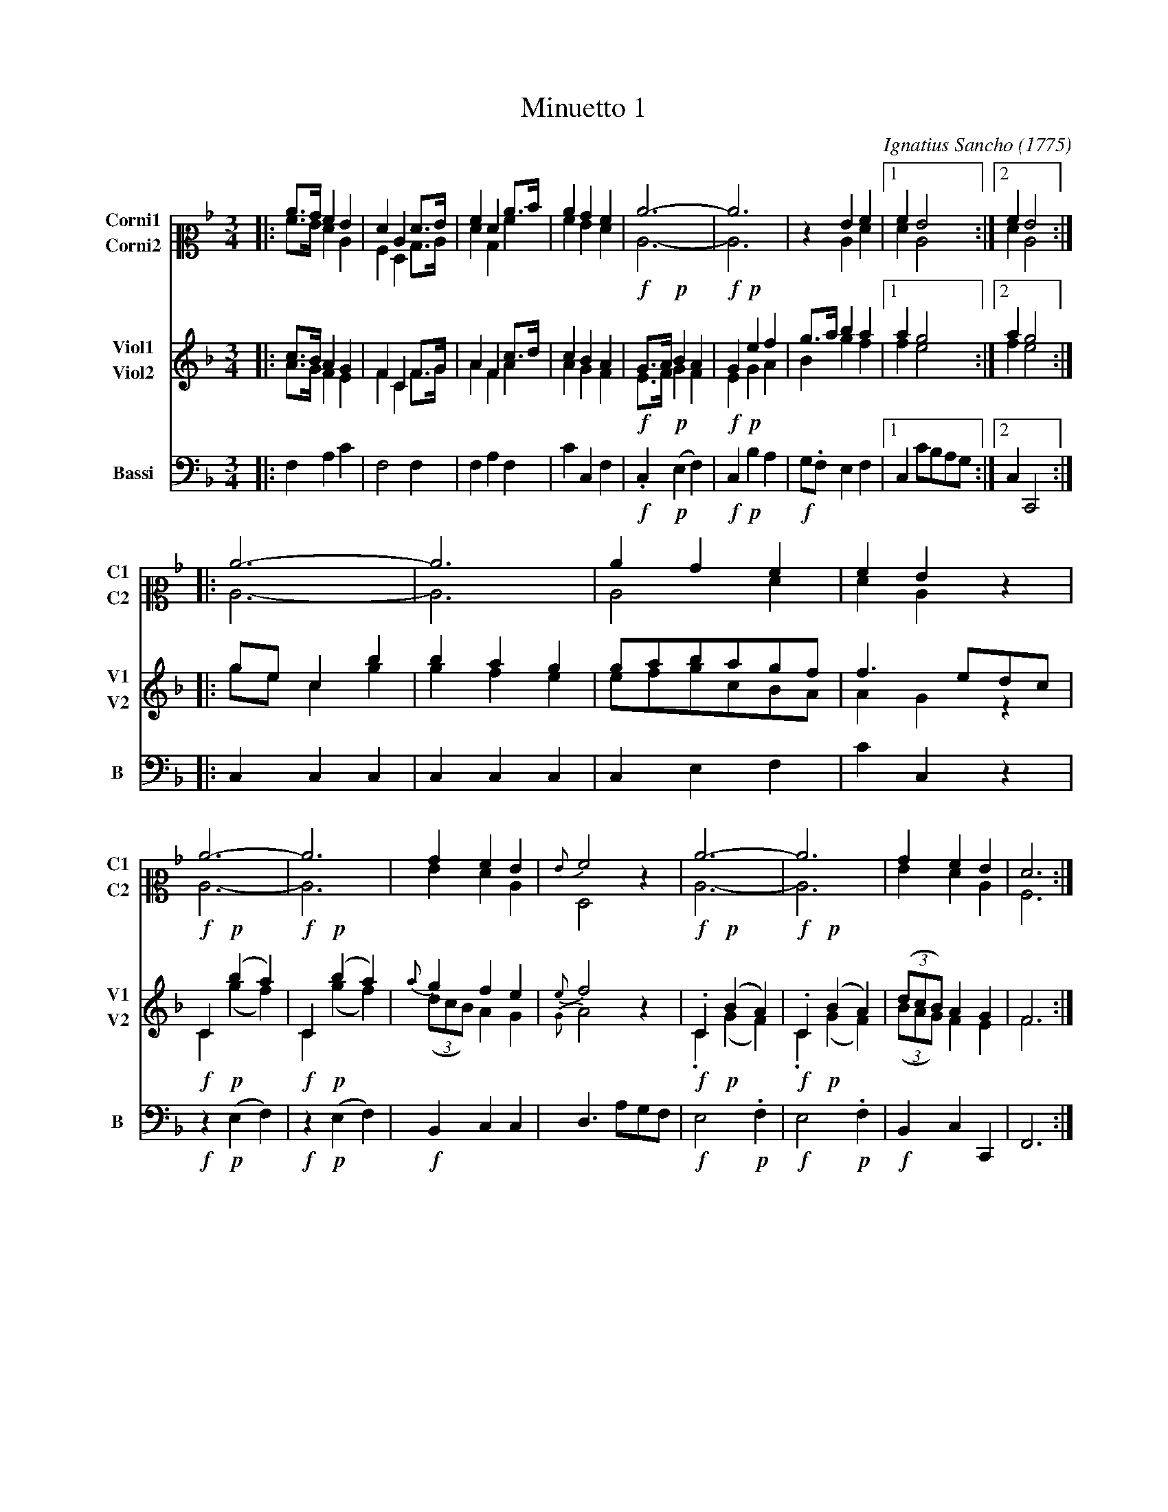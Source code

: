 X: 031
T: Minuetto 1
C: Ignatius Sancho (1775)
B: "Minuets Cotillons & Country Dances", 1775 p.3 #1
S: https://www.bl.uk/collection-items/minuets-cotillons-and-country-dances-by-ignatius-sancho#
N: For ABC version 2, which handles multiple voices on a staff.
N: The booklet's Corni parts have a C-clef on the 2nd line (middle=E).
N: Change che clef= and middle= fields to get your preferred clef notation.
R: minuet
Z: 2020 John Chambers <jc:trillian.mit.edu>
M: 3/4
L: 1/8
K: F
V: 1 nm=Corni1 snm=C1 clef=alto   middle=E staves=2
V: 2 nm=Corni2 snm=C2 clef=alto   middle=E
V: 3 nm=Viol1  snm=V1 clef=treble middle=B staves=2
V: 4 nm=Viol2  snm=V2 clef=treble middle=B
V: 5 nm=Bassi  snm=B  clef=bass   middle=d
%%score (1 2) (3 4) 5
% - - - - - - - - - -
[V:1] |: c>B A2 G2 | F2 C2 F>G | A2 F2 c>d | c2 B2 A2 | c6- | c6 | z2 G2 A2 |1 A2 G4 :|2 A2 G4 :|
[V:2] |: A>G F2 C2 | A,2 F,2 B,>C | F2 B,2 A2 | A2 G2 F2 | C6- | C6 | z2 C2 F2 |1 F2 C4 :|2 F2 C4 :|
[V:3] |: c>B A2 G2 | F2 C2 F>G | A2 F2 c>d | c2 B2 A2 | !f!G>A !p!B2 A2 | !f!G2 !p!e2 f2 | g>a b2 a2 |1 a2 g4 :|2 a2 g4 :|
[V:4] |: A>G F2 E2 | F2 C2 F>G | A2 F2 A2 | A2 G2 F2 | !f!E>F !p!G2 F2 | !f!E2 !p!G2 A2 | B2 g2 f2 |1 f2 e4 :|2 f2 e4 :|
[V:5] |: f2 a2 c'2 | f4 f2 | f2 a2 f2 | c'2 c2 f2 | !f!.c2 !p!(e2 f2) | !f!c2 !p!b2 a2 | !f!g.f e2 f2 |1 c2 c'bag :|2 c2 C4 :|
% - - - - - - - - - -
[V:1] |: c6- | c6 | c2B2A2 | A2G2z2 | c6- | c6 | B2A2G2 | {G}A4z2 | c6- | c6 | B2A2G2 | F6 :|
[V:2] |: C6- | C6 | C4F2   | F2C2z2 | C6- | C6 | G2F2C2 | F,4z2 | C6- | C6 | G2F2C2 | A,6 :|
[V:3] |: gec2b2 |  b2a2g2 | gabagf | f3 edc  | !f!C2!p!(b2a2) | !f!C2!p!(b2a2) |\
      {a}g2f2e2 | {e}f4z2 | !f!.C2 !p!(B2A2) | !f!.C2 !p!(B2A2) | (3(dcB)A2G2 | F6 :|
[V:4] |: gec2g2 |  g2f2e2 | efgcBA | A2G2z2  | !f!C2!p!(g2f2) | !f!C2!p!(g2f2) |\
    (3(dcB)A2G2 | {G}A4z2 | !f!.C2!p!(G2F2)  !f!.C2!p!(G2F2) | (3(BAG)F2E2 | F6 :|
[V:5] |: c2c2c2 |  c2c2c2 | c2e2f2 | c'2c2z2 | !f!z2!p!(e2f2) | !f!z2!p!(e2f2) |\
      !f!B2c2c2 |  d3 agf | !f!e4 !p!.f2 | !f!e4!p!.f2 | !f!B2c2C2 | F6 :|
